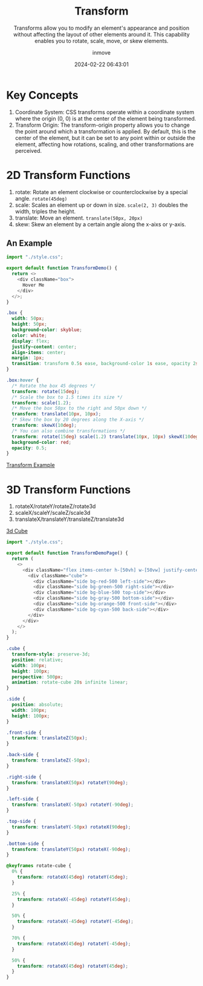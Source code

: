 #+TITLE: Transform
#+DATE: 2024-02-22 06:43:01
#+DISPLAY: t
#+STARTUP: indent
#+OPTIONS: toc:10
#+AUTHOR: inmove
#+SUBTITLE: Transforms allow you to modify an element's appearance and position without affecting the layout of other elements around it. This capability enables you to rotate, scale, move, or skew elements.
#+KEYWORDS: Transform
#+CATEGORIES: CSS

* Key Concepts
1. Coordinate System: CSS transforms operate within a coordinate system where the origin (0, 0) is at the center of the element being transformed.
2. Transform Origin: The transform-origin property allows you to change the point around which a transformation is applied. By default, this is the center of the element, but it can be set to any point within or outside the element, affecting how rotations, scaling, and other transformations are perceived.

* 2D Transform Functions
1. rotate: Rotate an element clockwise or counterclockwise by a special angle. =rotate(45deg)=
2. scale: Scales an element up or down in size. =scale(2, 3)= doubles the width, triples the height.
3. translate: Move an element. =translate(50px, 20px)=
4. skew: Skew an element by a certain angle along the x-aixs or y-axis.

** An Example
#+begin_src javascript
  import "./style.css";

  export default function TransformDemo() {
    return <>
      <div className="box">
        Hover Me
      </div>
    </>;
  }
#+end_src
#+begin_src css
  .box {
    width: 50px;
    height: 50px;
    background-color: skyblue;
    color: white;
    display: flex;
    justify-content: center;
    align-items: center;
    margin: 1px;
    transition: transform 0.5s ease, background-color 1s ease, opacity 2s ease-in-out;
  }

  .box:hover {
    /* Rotate the box 45 degrees */
    transform: rotate(15deg);
    /* Scale the box to 1.5 times its size */
    transform: scale(1.2);
    /* Move the box 50px to the right and 50px down */
    transform: translate(10px, 10px);
    /* Skew the box by 20 degrees along the X-axis */
    transform: skewX(10deg);
    /* You can also combine transformations */
    transform: rotate(15deg) scale(1.2) translate(10px, 10px) skewX(10deg);
    background-color: red;
    opacity: 0.5;
  }
#+end_src
#+ATTR_HTML: :align start :height 100 :width 100
#+begin_iframe
[[https://inmove.top/learning_react/transform][Transform Example]]
#+end_iframe

* 3D Transform Functions
1. rotateX/rotateY/rotateZ/rotate3d
2. scaleX/scaleY/scaleZ/scale3d
3. translateX/translateY/translateZ/translate3d

#+ATTR_HTML: :align start :height 300 :width 300
#+begin_iframe
[[http://192.168.3.124:3000/demonstration/transform][3d Cube]]
#+end_iframe

#+NAME: 3d-cube.tsx
#+begin_src typescript
  import "./style.css";

  export default function TransformDemoPage() {
    return (
      <>
        <div className="flex items-center h-[50vh] w-[50vw] justify-center">
          <div className="cube">
            <div className="side bg-red-500 left-side"></div>
            <div className="side bg-green-500 right-side"></div>
            <div className="side bg-blue-500 top-side"></div>
            <div className="side bg-gray-500 bottom-side"></div>
            <div className="side bg-orange-500 front-side"></div>
            <div className="side bg-cyan-500 back-side"></div>
          </div>
        </div>
      </>
    );
  }
#+end_src

#+NAME: style.css
#+begin_src css
  .cube {
    transform-style: preserve-3d;
    position: relative;
    width: 100px;
    height: 100px;
    perspective: 500px;
    animation: rotate-cube 20s infinite linear;
  }

  .side {
    position: absolute;
    width: 100px;
    height: 100px;
  }

  .front-side {
    transform: translateZ(50px);
  }

  .back-side {
    transform: translateZ(-50px);
  }

  .right-side {
    transform: translateX(50px) rotateY(90deg);
  }

  .left-side {
    transform: translateX(-50px) rotateY(-90deg);
  }

  .top-side {
    transform: translateY(-50px) rotateX(90deg);
  }

  .bottom-side {
    transform: translateY(50px) rotateX(-90deg);
  }

  @keyframes rotate-cube {
    0% {
      transform: rotateX(45deg) rotateY(45deg);
    }

    25% {
      transform: rotateX(-45deg) rotateY(45deg);
    }

    50% {
      transform: rotateX(-45deg) rotateY(-45deg);
    }

    70% {
      transform: rotateX(45deg) rotateY(-45deg);
    }

    50% {
      transform: rotateX(45deg) rotateY(45deg);
    }
  }
#+end_src
